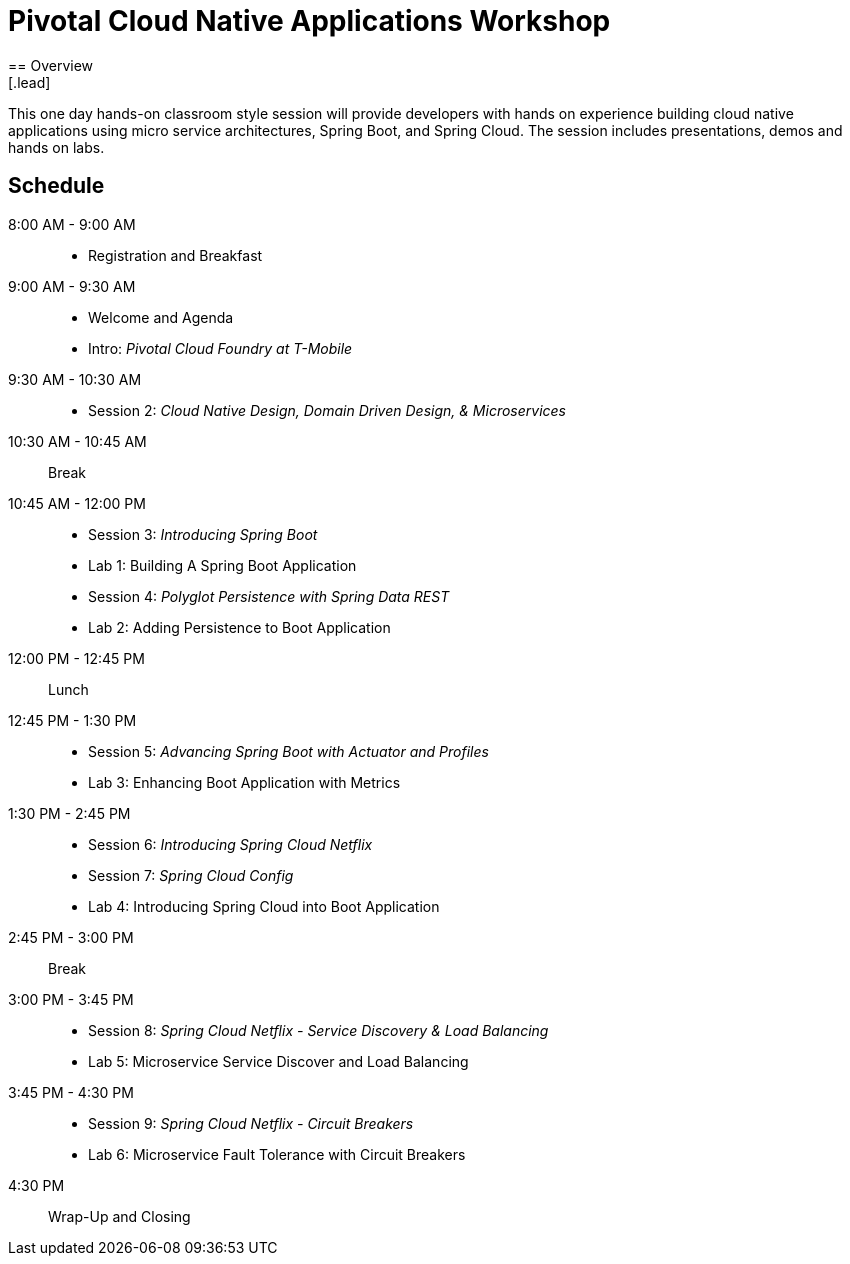 = Pivotal Cloud Native Applications Workshop
== Overview
[.lead]
This one day hands-on classroom style session will provide developers with hands on experience building cloud native applications using micro service architectures, Spring Boot, and Spring Cloud. The session includes presentations, demos and hands on labs.

== Schedule

8:00 AM - 9:00 AM::
 * Registration and Breakfast
9:00 AM - 9:30 AM::
 * Welcome and Agenda
 * Intro: _Pivotal Cloud Foundry at T-Mobile_
9:30 AM - 10:30 AM::
 * Session 2: _Cloud Native Design, Domain Driven Design, & Microservices_
10:30 AM - 10:45 AM:: Break
10:45 AM - 12:00 PM::
 * Session 3: _Introducing Spring Boot_
 * Lab 1: Building A Spring Boot Application
 * Session 4: _Polyglot Persistence with Spring Data REST_
 * Lab 2: Adding Persistence to Boot Application
12:00 PM - 12:45 PM:: Lunch
12:45 PM - 1:30 PM::
 * Session 5: _Advancing Spring Boot with Actuator and Profiles_
 * Lab 3: Enhancing Boot Application with Metrics
1:30 PM - 2:45 PM::
  * Session 6: _Introducing Spring Cloud Netflix_
  * Session 7: _Spring Cloud Config_
  * Lab 4: Introducing Spring Cloud into Boot Application
2:45 PM - 3:00 PM:: Break
3:00 PM - 3:45 PM::
  * Session 8: _Spring Cloud Netflix - Service Discovery & Load Balancing_
  * Lab 5: Microservice Service Discover and Load Balancing
3:45 PM - 4:30 PM::
  * Session 9: _Spring Cloud Netflix - Circuit Breakers_
  * Lab 6: Microservice Fault Tolerance with Circuit Breakers
4:30 PM:: Wrap-Up and Closing
